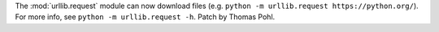 The :mod:`urllib.request` module can now download files (e.g.
``python -m urllib.request https://python.org/``). For more
info, see ``python -m urllib.request -h``. Patch by Thomas Pohl.
